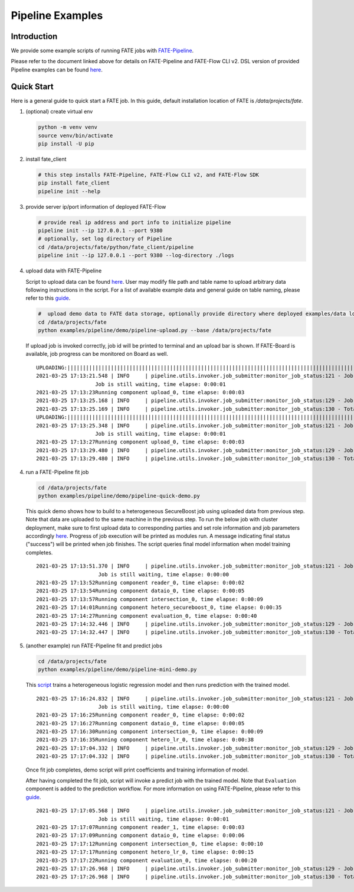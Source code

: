 Pipeline Examples
=================

Introduction
-------------

We provide some example scripts of running
FATE jobs with `FATE-Pipeline <../../python/fate_client/README.rst>`_.

Please refer to the document linked above for details on FATE-Pipeline and FATE-Flow CLI v2.
DSL version of provided Pipeline examples can be found `here <../dsl/v2>`_.


Quick Start
-----------

Here is a general guide to quick start a FATE job. In this guide, default installation location of
FATE is `/data/projects/fate`.

1. (optional) create virtual env

   .. code-block:: bash

      python -m venv venv
      source venv/bin/activate
      pip install -U pip


2. install fate_client

   .. code-block:: bash

      # this step installs FATE-Pipeline, FATE-Flow CLI v2, and FATE-Flow SDK
      pip install fate_client
      pipeline init --help


3. provide server ip/port information of deployed FATE-Flow

   .. code-block:: bash

      # provide real ip address and port info to initialize pipeline
      pipeline init --ip 127.0.0.1 --port 9380
      # optionally, set log directory of Pipeline
      cd /data/projects/fate/python/fate_client/pipeline
      pipeline init --ip 127.0.0.1 --port 9380 --log-directory ./logs

4. upload data with FATE-Pipeline

   Script to upload data can be found `here <./demo/pipeline-upload.py>`_.
   User may modify file path and table name to upload arbitrary data following instructions in the script.
   For a list of available example data and general guide on table naming, please refer
   to this `guide <../data/README.rst>`_.

   .. code-block:: bash

      #  upload demo data to FATE data storage, optionally provide directory where deployed examples/data locates
      cd /data/projects/fate
      python examples/pipeline/demo/pipeline-upload.py --base /data/projects/fate

   If upload job is invoked correctly, job id will be printed to terminal and an upload bar is shown.
   If FATE-Board is available, job progress can be monitored on Board as well.

   ::

         UPLOADING:||||||||||||||||||||||||||||||||||||||||||||||||||||||||||||||||||||||||||||||||||||||||||||||||||||100.00%
         2021-03-25 17:13:21.548 | INFO     | pipeline.utils.invoker.job_submitter:monitor_job_status:121 - Job id is 202103251713214312523
                            Job is still waiting, time elapse: 0:00:01
         2021-03-25 17:13:23Running component upload_0, time elapse: 0:00:03
         2021-03-25 17:13:25.168 | INFO     | pipeline.utils.invoker.job_submitter:monitor_job_status:129 - Job is success!!! Job id is 202103251713214312523
         2021-03-25 17:13:25.169 | INFO     | pipeline.utils.invoker.job_submitter:monitor_job_status:130 - Total time: 0:00:03
         UPLOADING:||||||||||||||||||||||||||||||||||||||||||||||||||||||||||||||||||||||||||||||||||||||||||||||||||||100.00%
         2021-03-25 17:13:25.348 | INFO     | pipeline.utils.invoker.job_submitter:monitor_job_status:121 - Job id is 202103251713251765644
                            Job is still waiting, time elapse: 0:00:01
         2021-03-25 17:13:27Running component upload_0, time elapse: 0:00:03
         2021-03-25 17:13:29.480 | INFO     | pipeline.utils.invoker.job_submitter:monitor_job_status:129 - Job is success!!! Job id is 202103251713251765644
         2021-03-25 17:13:29.480 | INFO     | pipeline.utils.invoker.job_submitter:monitor_job_status:130 - Total time: 0:00:04

4. run a FATE-Pipeline fit job

   .. code-block:: bash

      cd /data/projects/fate
      python examples/pipeline/demo/pipeline-quick-demo.py

   This quick demo shows how to build to a heterogeneous SecureBoost job using uploaded data from previous step.
   Note that data are uploaded to the same machine in the previous step. To run the below job with cluster deployment,
   make sure to first upload data to corresponding parties and set role information and job parameters accordingly
   `here <./demo/pipeline-quick-demo.py>`_.
   Progress of job execution will be printed as modules run.
   A message indicating final status ("success") will be printed when job finishes.
   The script queries final model information when model training completes.

   ::

        2021-03-25 17:13:51.370 | INFO     | pipeline.utils.invoker.job_submitter:monitor_job_status:121 - Job id is 202103251713510969875
                            Job is still waiting, time elapse: 0:00:00
        2021-03-25 17:13:52Running component reader_0, time elapse: 0:00:02
        2021-03-25 17:13:54Running component dataio_0, time elapse: 0:00:05
        2021-03-25 17:13:57Running component intersection_0, time elapse: 0:00:09
        2021-03-25 17:14:01Running component hetero_secureboost_0, time elapse: 0:00:35
        2021-03-25 17:14:27Running component evaluation_0, time elapse: 0:00:40
        2021-03-25 17:14:32.446 | INFO     | pipeline.utils.invoker.job_submitter:monitor_job_status:129 - Job is success!!! Job id is 202103251713510969875
        2021-03-25 17:14:32.447 | INFO     | pipeline.utils.invoker.job_submitter:monitor_job_status:130 - Total time: 0:00:41

5. (another example) run FATE-Pipeline fit and predict jobs

   .. code-block:: bash

      cd /data/projects/fate
      python examples/pipeline/demo/pipeline-mini-demo.py

   This `script <./demo/pipeline-mini-demo.py>`_ trains a heterogeneous logistic regression model and then runs prediction with the trained model.

   ::

        2021-03-25 17:16:24.832 | INFO     | pipeline.utils.invoker.job_submitter:monitor_job_status:121 - Job id is 202103251716244738746
                            Job is still waiting, time elapse: 0:00:00
        2021-03-25 17:16:25Running component reader_0, time elapse: 0:00:02
        2021-03-25 17:16:27Running component dataio_0, time elapse: 0:00:05
        2021-03-25 17:16:30Running component intersection_0, time elapse: 0:00:09
        2021-03-25 17:16:35Running component hetero_lr_0, time elapse: 0:00:38
        2021-03-25 17:17:04.332 | INFO     | pipeline.utils.invoker.job_submitter:monitor_job_status:129 - Job is success!!! Job id is 202103251716244738746
        2021-03-25 17:17:04.332 | INFO     | pipeline.utils.invoker.job_submitter:monitor_job_status:130 - Total time: 0:00:39

   Once fit job completes, demo script will print coefficients and training information of model.

   After having completed the fit job, script will invoke a predict job with the trained model.
   Note that ``Evaluation`` component is added to the prediction workflow. For more information on using
   FATE-Pipeline, please refer to this `guide <../../python/fate_client/pipeline/README.rst>`_.

   ::

        2021-03-25 17:17:05.568 | INFO     | pipeline.utils.invoker.job_submitter:monitor_job_status:121 - Job id is 202103251717052325809
                            Job is still waiting, time elapse: 0:00:01
        2021-03-25 17:17:07Running component reader_1, time elapse: 0:00:03
        2021-03-25 17:17:09Running component dataio_0, time elapse: 0:00:06
        2021-03-25 17:17:12Running component intersection_0, time elapse: 0:00:10
        2021-03-25 17:17:17Running component hetero_lr_0, time elapse: 0:00:15
        2021-03-25 17:17:22Running component evaluation_0, time elapse: 0:00:20
        2021-03-25 17:17:26.968 | INFO     | pipeline.utils.invoker.job_submitter:monitor_job_status:129 - Job is success!!! Job id is 202103251717052325809
        2021-03-25 17:17:26.968 | INFO     | pipeline.utils.invoker.job_submitter:monitor_job_status:130 - Total time: 0:00:21
